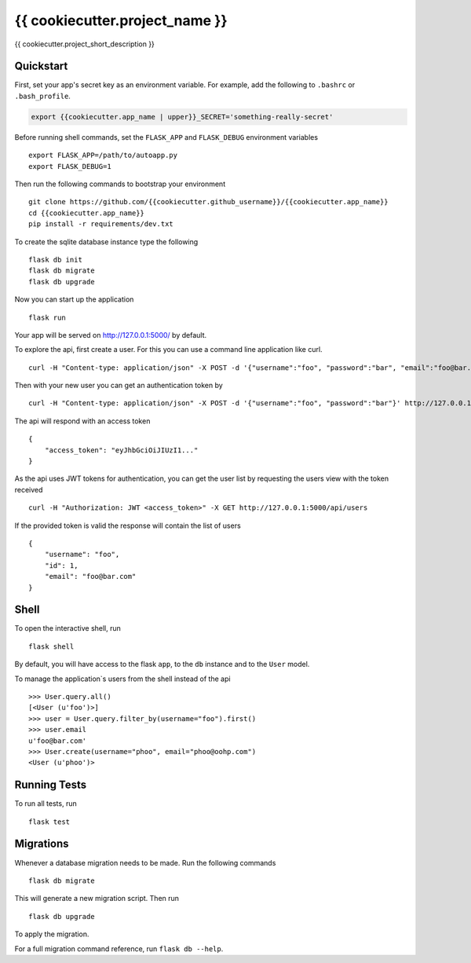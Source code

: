 ===============================
{{ cookiecutter.project_name }}
===============================

{{ cookiecutter.project_short_description }}


Quickstart
----------

First, set your app's secret key as an environment variable. For example,
add the following to ``.bashrc`` or ``.bash_profile``.

.. code-block:: bash

    export {{cookiecutter.app_name | upper}}_SECRET='something-really-secret'

Before running shell commands, set the ``FLASK_APP`` and ``FLASK_DEBUG``
environment variables ::

    export FLASK_APP=/path/to/autoapp.py
    export FLASK_DEBUG=1

Then run the following commands to bootstrap your environment ::

    git clone https://github.com/{{cookiecutter.github_username}}/{{cookiecutter.app_name}}
    cd {{cookiecutter.app_name}}
    pip install -r requirements/dev.txt

To create the sqlite database instance type the following ::

    flask db init
    flask db migrate
    flask db upgrade

Now you can start up the application ::

    flask run

Your app will be served on http://127.0.0.1:5000/ by default.

To explore the api, first create a user.
For this you can use a command line application like curl. ::

    curl -H "Content-type: application/json" -X POST -d '{"username":"foo", "password":"bar", "email":"foo@bar.com"}' http://127.0.0.1:5000/api/users

Then with your new user you can get an authentication token by ::

    curl -H "Content-type: application/json" -X POST -d '{"username":"foo", "password":"bar"}' http://127.0.0.1:5000/auth

The api will respond with an access token ::

    {
        "access_token": "eyJhbGciOiJIUzI1..."
    }

As the api uses JWT tokens for authentication, you can get the user list by requesting the users view with the token received ::

    curl -H "Authorization: JWT <access_token>" -X GET http://127.0.0.1:5000/api/users

If the provided token is valid the response will contain the list of users ::
    
    {
        "username": "foo",
        "id": 1,
        "email": "foo@bar.com"
    }


Shell
-----

To open the interactive shell, run ::

    flask shell

By default, you will have access to the flask ``app``, to the ``db`` instance and to the ``User`` model.

To manage the application`s users from the shell instead of the api ::

    >>> User.query.all()
    [<User (u'foo')>]
    >>> user = User.query.filter_by(username="foo").first()
    >>> user.email
    u'foo@bar.com'
    >>> User.create(username="phoo", email="phoo@oohp.com")
    <User (u'phoo')>


Running Tests
-------------

To run all tests, run ::

    flask test


Migrations
----------

Whenever a database migration needs to be made. Run the following commands ::

    flask db migrate

This will generate a new migration script. Then run ::

    flask db upgrade

To apply the migration.

For a full migration command reference, run ``flask db --help``.
